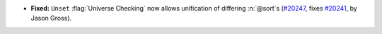 - **Fixed:**
  ``Unset`` :flag:`Universe Checking` now allows unification of differing
  :n:`@sort`\s
  (`#20247 <https://github.com/coq/coq/pull/20247>`_,
  fixes `#20241 <https://github.com/coq/coq/issues/20241>`_,
  by Jason Gross).
